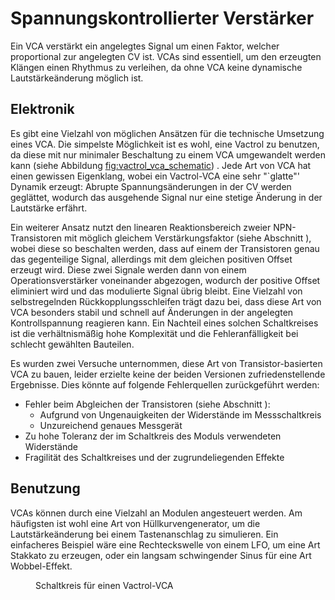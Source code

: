#+bibliography: ../../references.bib
* Spannungskontrollierter Verstärker \label{VCA}
Ein \acf{VCA} verstärkt ein angelegtes Signal um einen Faktor, welcher proportional zur angelegten \acl{CV} ist. \acp{VCA} sind essentiell, um den erzeugten Klängen einen Rhythmus zu verleihen, da ohne \ac{VCA} keine dynamische Lautstärkeänderung möglich ist.

** Elektronik
Es gibt eine Vielzahl von möglichen Ansätzen für die technische Umsetzung eines \ac{VCA}. Die simpelste Möglichkeit ist es wohl, eine Vactrol zu benutzen, da diese mit nur minimaler Beschaltung zu einem VCA umgewandelt werden kann (siehe Abbildung [[fig:vactrol_vca_schematic]]) \cite{miaw:vca}. Jede Art von \ac{VCA} hat einen gewissen Eigenklang, wobei ein Vactrol-VCA eine sehr "`glatte"' Dynamik erzeugt: Abrupte Spannungsänderungen in der \acl{CV} werden geglättet, wodurch das ausgehende Signal nur eine stetige Änderung in der Lautstärke erfährt.

Ein weiterer Ansatz nutzt den linearen Reaktionsbereich zweier NPN-Transistoren mit möglich gleichem Verstärkungsfaktor (siehe Abschnitt \ref{Match_Transistors}), wobei diese so beschalten werden, dass auf einem der Transistoren genau das gegenteilige Signal, allerdings mit dem gleichen positiven Offset erzeugt wird. Diese zwei Signale werden dann von einem Operationsverstärker voneinander abgezogen, wodurch der positive Offset eliminiert wird und das modulierte Signal übrig bleibt. Eine Vielzahl von selbstregelnden Rückkopplungsschleifen trägt dazu bei, dass diese Art von \ac{VCA} besonders stabil und schnell auf Änderungen in der angelegten Kontrollspannung reagieren kann. Ein Nachteil eines solchen Schaltkreises ist die verhältnismäßig hohe Komplexität und die Fehleranfälligkeit bei schlecht gewählten Bauteilen.

Es wurden zwei Versuche unternommen, diese Art von Transistor-basierten VCA \cite{klein:vca} zu bauen, leider erzielte keine der beiden Versionen zufriedenstellende Ergebnisse. Dies könnte auf folgende Fehlerquellen zurückgeführt werden:
+ Fehler beim Abgleichen der Transistoren (siehe Abschnitt \ref{Match_Transistors}):
  + Aufgrund von Ungenauigkeiten der Widerstände im Messschaltkreis
  + Unzureichend genaues Messgerät
+ Zu hohe Toleranz der im Schaltkreis des Moduls verwendeten Widerstände
+ Fragilität des Schaltkreises und der zugrundeliegenden Effekte

** Benutzung
\acp{VCA} können durch eine Vielzahl an Modulen angesteuert werden. Am häufigsten ist wohl eine Art von Hüllkurvengenerator, um die Lautstärkeänderung bei einem Tastenanschlag zu simulieren. Ein einfacheres Beispiel wäre eine Rechteckswelle von einem LFO, um eine Art Stakkato zu erzeugen, oder ein langsam schwingender Sinus für eine Art Wobbel-Effekt.

#+ATTR_LaTeX: :placement [hp]
#+CAPTION: Schaltkreis für einen Vactrol-VCA \cite{miaw:vca}
#+NAME: fig:vactrol_vca_schematic
[[file:///home/felixp/Documents/diplomarbeit/dokumentation/figures/Schematic_Vactrol_VCA.png]]

